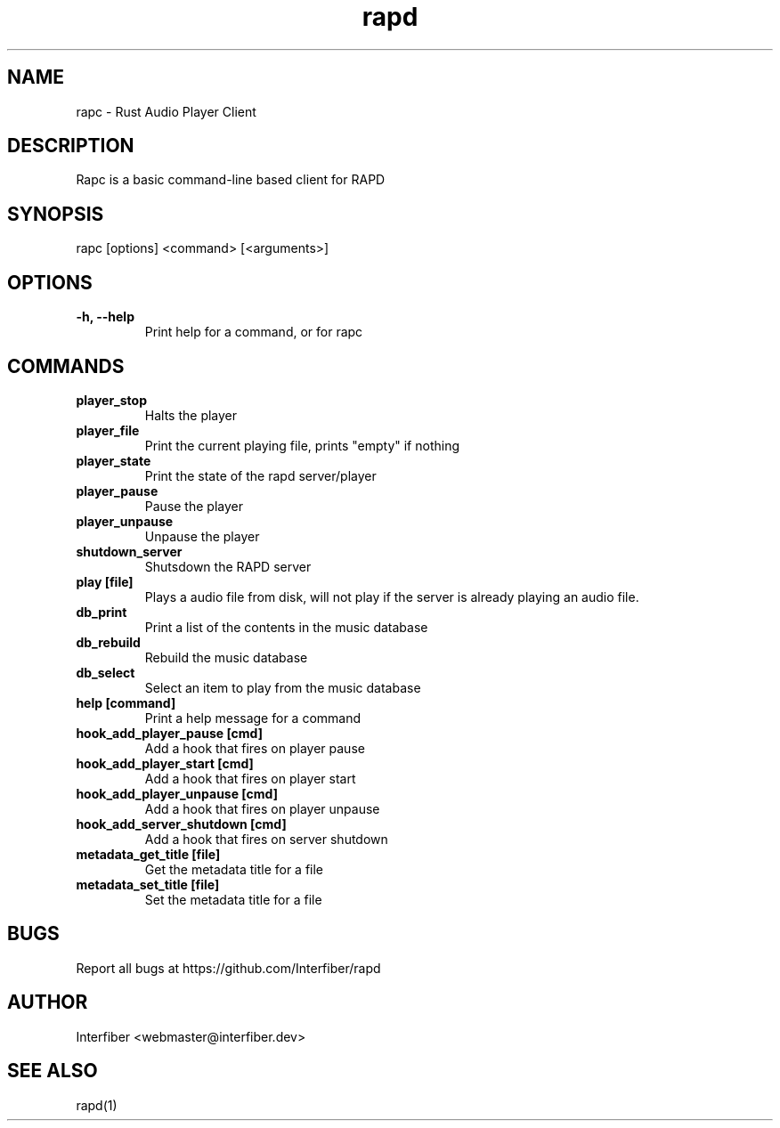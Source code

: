 .TH rapd 1  "March 20, 2022" "version 0.1" "USER COMMANDS"
.SH NAME
rapc - Rust Audio Player Client
.SH DESCRIPTION
Rapc is a basic command-line based client for RAPD

.SH SYNOPSIS
.INDENT 0.0
.INDENT 3.5
rapc [options] <command> [<arguments>]

.SH OPTIONS
.INDENT 0.0
.TP
.B \-h, \-\-help
Print help for a command, or for rapc

.SH COMMANDS
.INDENT 0.0
.TP
.B \fBplayer_stop\fB
Halts the player 
.TP
.B \fBplayer_file\fB
Print the current playing file, prints "empty" if nothing
.TP
.B \fBplayer_state\fB
Print the state of the rapd server/player
.TP
.B \fBplayer_pause\fB
Pause the player
.TP
.B \fBplayer_unpause\fB
Unpause the player
.TP
.B \fBshutdown_server\fB
Shutsdown the RAPD server
.TP
.B \fBplay [file]\fB
Plays a audio file from disk, will not play
if the server is already playing an audio file.
.TP
.B \fBdb_print\fB
Print a list of the contents in the music database
.TP
.B \fBdb_rebuild\fB
Rebuild the music database
.TP
.B \fBdb_select\fB
Select an item to play from the music database
.TP
.B \fBhelp [command]\fB
Print a help message for a command
.TP
.B \fBhook_add_player_pause [cmd]\fB
Add a hook that fires on player pause
.TP
.B \fBhook_add_player_start [cmd]\fB
Add a hook that fires on player start
.TP
.B \fBhook_add_player_unpause [cmd]\fB
Add a hook that fires on player unpause
.TP
.B \fBhook_add_server_shutdown [cmd]\fB
Add a hook that fires on server shutdown
.TP
.B \fBmetadata_get_title [file]\fB
Get the metadata title for a file
.TP
.B \fBmetadata_set_title [file]\fB
Set the metadata title for a file
.UNIDENT

.SH BUGS
.INDENT 0.0
Report all bugs at https://github.com/Interfiber/rapd
.UNIDENT

.SH AUTHOR
Interfiber <webmaster@interfiber.dev>
.SH SEE ALSO
rapd(1)
